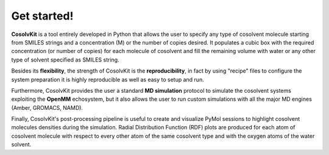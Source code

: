 .. _get_started:

Get started!
============

**CosolvKit** is a tool entirely developed in Python that allows the user to specify any type of cosolvent molecule starting from SMILES strings and a concentration (M) or the number of copies desired. It populates a cubic box with the required concentration (or number of copies) for each molecule of cosolvent and fill the remaining volume with water or any other type of solvent specified as SMILES string.

Besides its **flexibility**, the strength of CosolvKit is the **reproducibility**, in fact by using "recipe" files to configure the system preparation it is highly reproducible as well as easy to setup and run.

Furthermore, CosolvKit provides the user a standard **MD simulation** protocol to simulate the cosolvent systems exploiting the **OpenMM** echosystem, but it also allows the user to run custom simulations with all the major MD engines (Amber, GROMACS, NAMD). 

Finally, CosolvKit's post-processing pipeline is useful to create and visualize PyMol sessions to highlight cosolvent molecules densities during the simulation. Radial Distribution Function (RDF) plots are produced for each atom of cosolvent molecule with respect to every other atom of the same cosolvent type and with the oxygen atoms of the water solvent.